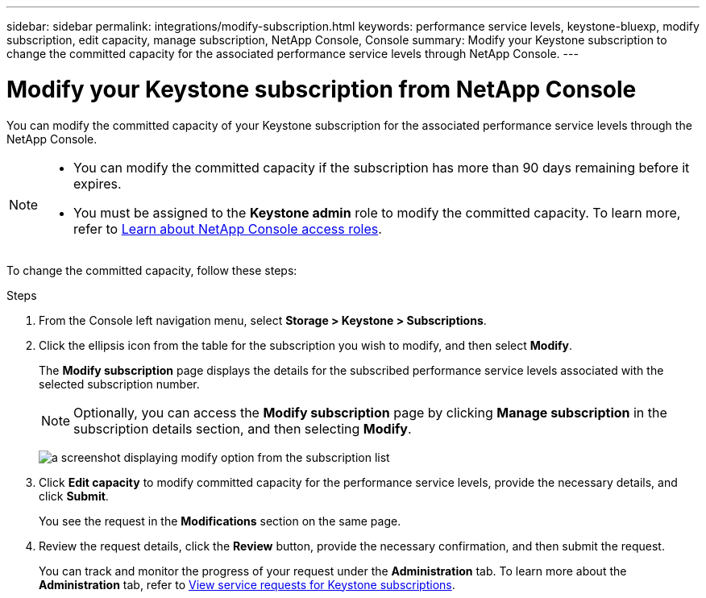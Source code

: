 ---
sidebar: sidebar
permalink: integrations/modify-subscription.html
keywords: performance service levels, keystone-bluexp, modify subscription, edit capacity, manage subscription, NetApp Console, Console
summary: Modify your Keystone subscription to change the committed capacity for the associated performance service levels through NetApp Console.
---

= Modify your Keystone subscription from NetApp Console
:hardbreaks:
:nofooter:
:icons: font
:linkattrs:
:imagesdir: ../media/

[.lead]
You can modify the committed capacity of your Keystone subscription for the associated performance service levels through the NetApp Console.


[NOTE]
====
* You can modify the committed capacity if the subscription has more than 90 days remaining before it expires.
* You must be assigned to the *Keystone admin* role to modify the committed capacity. To learn more, refer to link:https://docs.netapp.com/console-setup-admin/reference-iam-predefined-roles.html[Learn about NetApp Console access roles^].
====

To change the committed capacity, follow these steps:

.Steps
. From the Console left navigation menu, select *Storage > Keystone > Subscriptions*.
. Click the ellipsis icon from the table for the subscription you wish to modify, and then select *Modify*.
+
The *Modify subscription* page displays the details for the subscribed performance service levels associated with the selected subscription number.
+
NOTE: Optionally, you can access the *Modify subscription* page by clicking *Manage subscription* in the subscription details section, and then selecting *Modify*.
+
image:console-modify-subscription.png[a screenshot displaying modify option from the subscription list]
. Click *Edit capacity* to modify committed capacity for the performance service levels, provide the necessary details, and click *Submit*.
+
You see the request in the *Modifications* section on the same page. 
. Review the request details, click the *Review* button, provide the necessary confirmation, and then submit the request. 
+
You can track and monitor the progress of your request under the *Administration* tab. To learn more about the *Administration* tab, refer to link:../integrations/administration-tab.html[View service requests for Keystone subscriptions].


